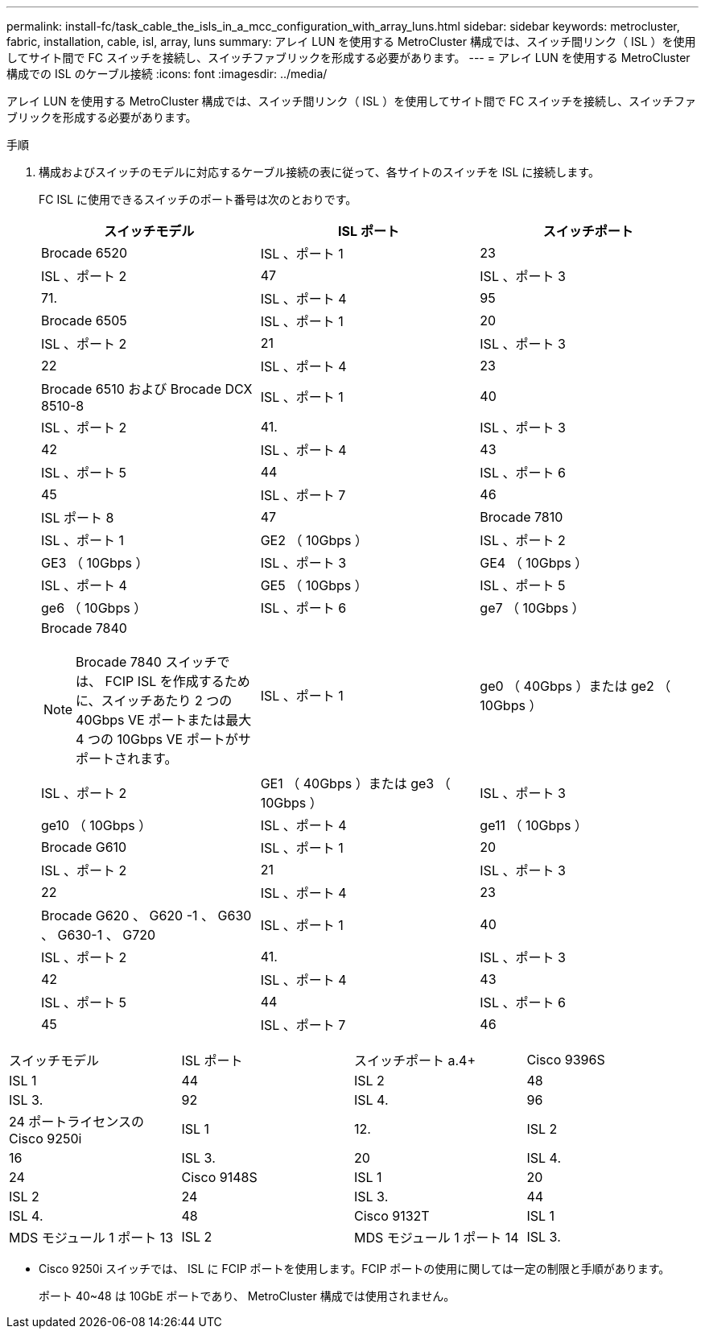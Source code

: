 ---
permalink: install-fc/task_cable_the_isls_in_a_mcc_configuration_with_array_luns.html 
sidebar: sidebar 
keywords: metrocluster, fabric, installation, cable, isl, array, luns 
summary: アレイ LUN を使用する MetroCluster 構成では、スイッチ間リンク（ ISL ）を使用してサイト間で FC スイッチを接続し、スイッチファブリックを形成する必要があります。 
---
= アレイ LUN を使用する MetroCluster 構成での ISL のケーブル接続
:icons: font
:imagesdir: ../media/


[role="lead"]
アレイ LUN を使用する MetroCluster 構成では、スイッチ間リンク（ ISL ）を使用してサイト間で FC スイッチを接続し、スイッチファブリックを形成する必要があります。

.手順
. 構成およびスイッチのモデルに対応するケーブル接続の表に従って、各サイトのスイッチを ISL に接続します。
+
FC ISL に使用できるスイッチのポート番号は次のとおりです。

+
|===
| スイッチモデル | ISL ポート | スイッチポート 


 a| 
Brocade 6520
 a| 
ISL 、ポート 1
 a| 
23



 a| 
ISL 、ポート 2
 a| 
47



 a| 
ISL 、ポート 3
 a| 
71.



 a| 
ISL 、ポート 4
 a| 
95



 a| 
Brocade 6505
 a| 
ISL 、ポート 1
 a| 
20



 a| 
ISL 、ポート 2
 a| 
21



 a| 
ISL 、ポート 3
 a| 
22



 a| 
ISL 、ポート 4
 a| 
23



 a| 
Brocade 6510 および Brocade DCX 8510-8
 a| 
ISL 、ポート 1
 a| 
40



 a| 
ISL 、ポート 2
 a| 
41.



 a| 
ISL 、ポート 3
 a| 
42



 a| 
ISL 、ポート 4
 a| 
43



 a| 
ISL 、ポート 5
 a| 
44



 a| 
ISL 、ポート 6
 a| 
45



 a| 
ISL 、ポート 7
 a| 
46



 a| 
ISL ポート 8
 a| 
47



 a| 
Brocade 7810
 a| 
ISL 、ポート 1
 a| 
GE2 （ 10Gbps ）



 a| 
ISL 、ポート 2
 a| 
GE3 （ 10Gbps ）



 a| 
ISL 、ポート 3
 a| 
GE4 （ 10Gbps ）



 a| 
ISL 、ポート 4
 a| 
GE5 （ 10Gbps ）



 a| 
ISL 、ポート 5
 a| 
ge6 （ 10Gbps ）



 a| 
ISL 、ポート 6
 a| 
ge7 （ 10Gbps ）



 a| 
Brocade 7840


NOTE: Brocade 7840 スイッチでは、 FCIP ISL を作成するために、スイッチあたり 2 つの 40Gbps VE ポートまたは最大 4 つの 10Gbps VE ポートがサポートされます。
 a| 
ISL 、ポート 1
 a| 
ge0 （ 40Gbps ）または ge2 （ 10Gbps ）



 a| 
ISL 、ポート 2
 a| 
GE1 （ 40Gbps ）または ge3 （ 10Gbps ）



 a| 
ISL 、ポート 3
 a| 
ge10 （ 10Gbps ）



 a| 
ISL 、ポート 4
 a| 
ge11 （ 10Gbps ）



 a| 
Brocade G610
 a| 
ISL 、ポート 1
 a| 
20



 a| 
ISL 、ポート 2
 a| 
21



 a| 
ISL 、ポート 3
 a| 
22



 a| 
ISL 、ポート 4
 a| 
23



 a| 
Brocade G620 、 G620 -1 、 G630 、 G630-1 、 G720
 a| 
ISL 、ポート 1
 a| 
40



 a| 
ISL 、ポート 2
 a| 
41.



 a| 
ISL 、ポート 3
 a| 
42



 a| 
ISL 、ポート 4
 a| 
43



 a| 
ISL 、ポート 5
 a| 
44



 a| 
ISL 、ポート 6
 a| 
45



 a| 
ISL 、ポート 7
 a| 
46



 a| 
ISL ポート 8
 a| 
47

|===


|===


| スイッチモデル | ISL ポート | スイッチポート a.4+ | Cisco 9396S 


 a| 
ISL 1
 a| 
44
 a| 
ISL 2
 a| 
48



 a| 
ISL 3.
 a| 
92
 a| 
ISL 4.
 a| 
96



 a| 
24 ポートライセンスの Cisco 9250i
 a| 
ISL 1
 a| 
12.
 a| 
ISL 2



 a| 
16
 a| 
ISL 3.
 a| 
20



 a| 
ISL 4.
 a| 
24
 a| 
Cisco 9148S



 a| 
ISL 1
 a| 
20



 a| 
ISL 2
 a| 
24
 a| 
ISL 3.



 a| 
44
 a| 
ISL 4.
 a| 
48



 a| 
Cisco 9132T
 a| 
ISL 1
 a| 
MDS モジュール 1 ポート 13
 a| 
ISL 2



 a| 
MDS モジュール 1 ポート 14
 a| 
ISL 3.
 a| 
MDS モジュール 1 ポート 15
 a| 
ISL 4.

|===
* Cisco 9250i スイッチでは、 ISL に FCIP ポートを使用します。FCIP ポートの使用に関しては一定の制限と手順があります。
+
ポート 40~48 は 10GbE ポートであり、 MetroCluster 構成では使用されません。



